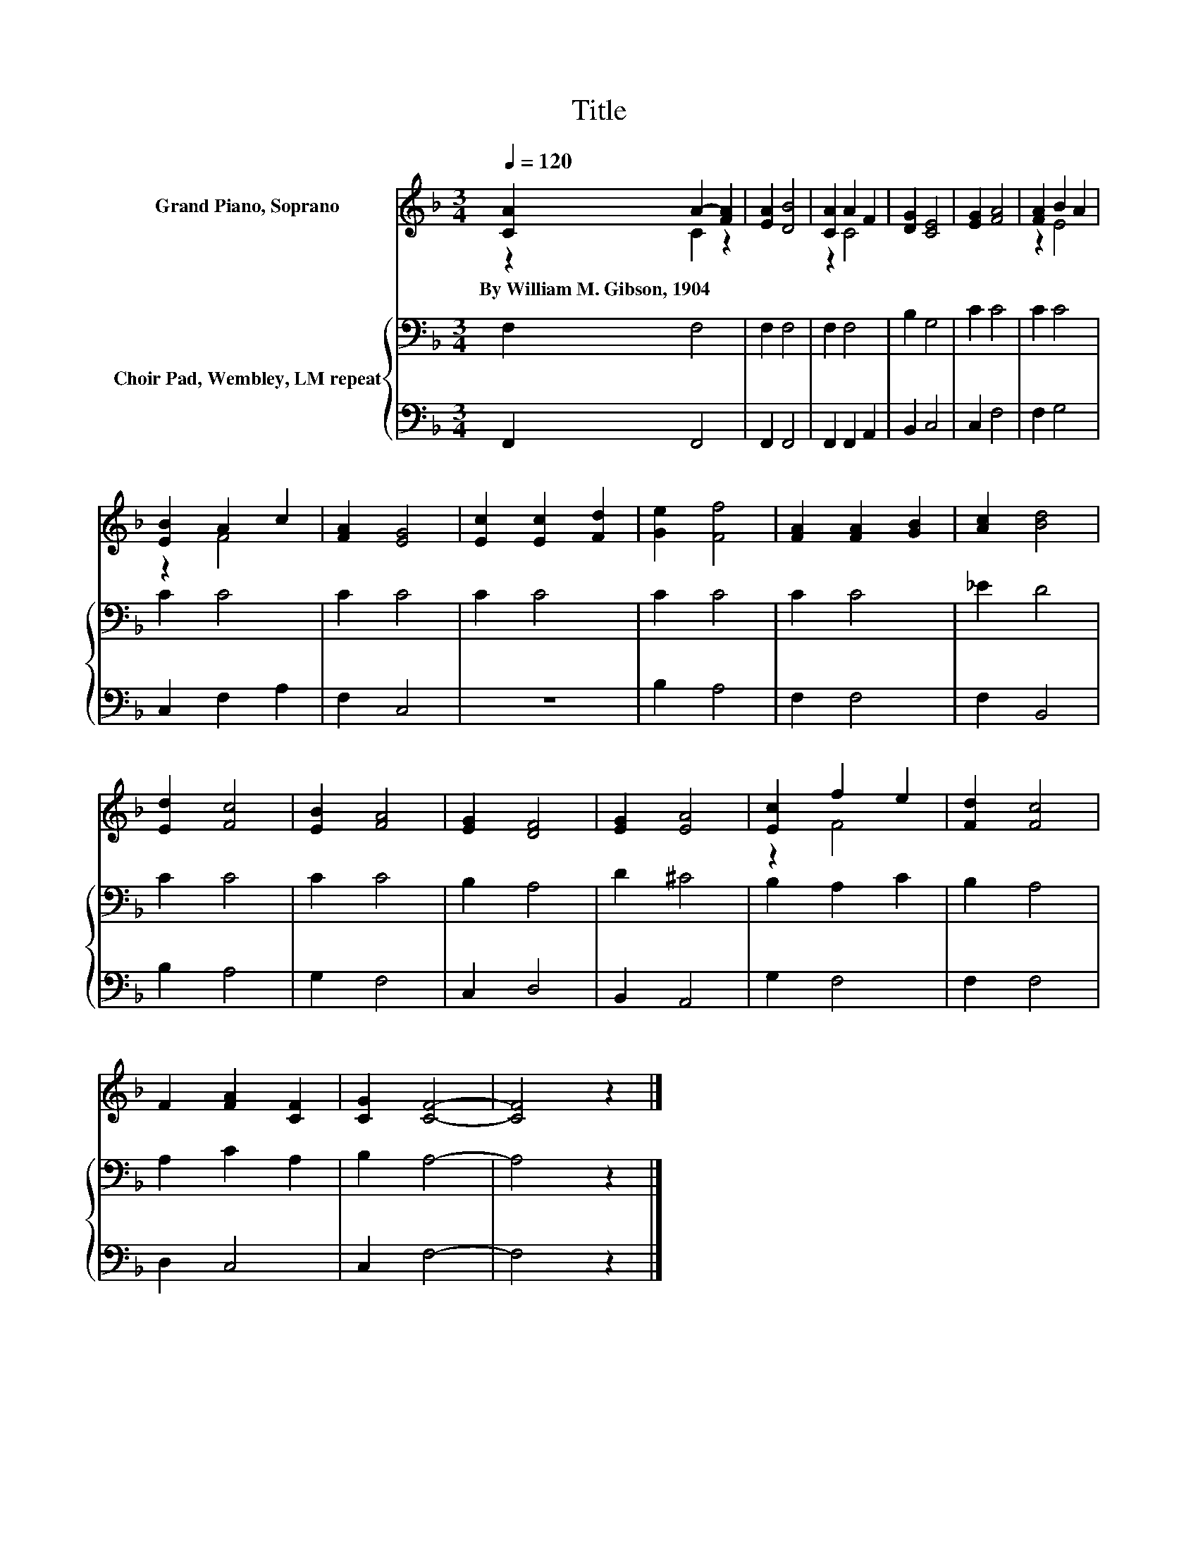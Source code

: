 X:1
T:Title
%%score ( 1 2 ) { 3 | 4 }
L:1/8
Q:1/4=120
M:3/4
K:F
V:1 treble nm="Grand Piano, Soprano"
V:2 treble 
V:3 bass nm="Choir Pad, Wembley, LM repeat"
V:4 bass 
V:1
 [CA]2 A2- [FA]2 | [EA]2 [DB]4 | [CA]2 A2 F2 | [DG]2 [CE]4 | [EG]2 [FA]4 | [FA]2 B2 A2 | %6
w: By~William~M.~Gibson,~1904 * *||||||
 [EB]2 A2 c2 | [FA]2 [EG]4 | [Ec]2 [Ec]2 [Fd]2 | [Ge]2 [Ff]4 | [FA]2 [FA]2 [GB]2 | [Ac]2 [Bd]4 | %12
w: ||||||
 [Ed]2 [Fc]4 | [EB]2 [FA]4 | [EG]2 [DF]4 | [EG]2 [EA]4 | [Ec]2 f2 e2 | [Fd]2 [Fc]4 | %18
w: ||||||
 F2 [FA]2 [CF]2 | [CG]2 [CF]4- | [CF]4 z2 |] %21
w: |||
V:2
 z2 C2 z2 | x6 | z2 C4 | x6 | x6 | z2 E4 | z2 F4 | x6 | x6 | x6 | x6 | x6 | x6 | x6 | x6 | x6 | %16
 z2 F4 | x6 | x6 | x6 | x6 |] %21
V:3
 F,2 F,4 | F,2 F,4 | F,2 F,4 | B,2 G,4 | C2 C4 | C2 C4 | C2 C4 | C2 C4 | C2 C4 | C2 C4 | C2 C4 | %11
 _E2 D4 | C2 C4 | C2 C4 | B,2 A,4 | D2 ^C4 | B,2 A,2 C2 | B,2 A,4 | A,2 C2 A,2 | B,2 A,4- | %20
 A,4 z2 |] %21
V:4
 F,,2 F,,4 | F,,2 F,,4 | F,,2 F,,2 A,,2 | B,,2 C,4 | C,2 F,4 | F,2 G,4 | C,2 F,2 A,2 | F,2 C,4 | %8
 z6 | B,2 A,4 | F,2 F,4 | F,2 B,,4 | B,2 A,4 | G,2 F,4 | C,2 D,4 | B,,2 A,,4 | G,2 F,4 | F,2 F,4 | %18
 D,2 C,4 | C,2 F,4- | F,4 z2 |] %21

